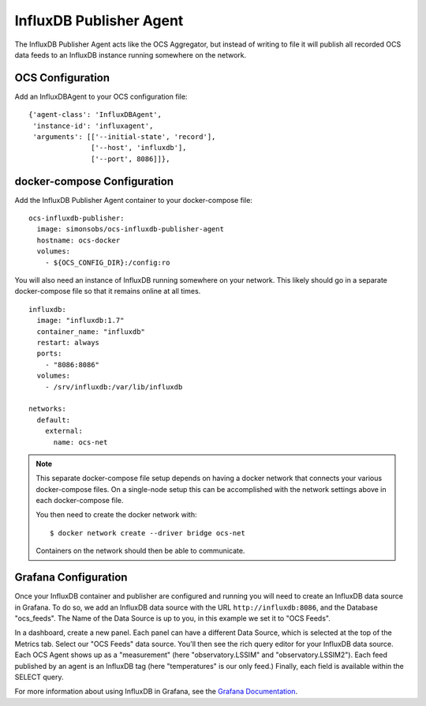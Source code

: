 .. highlight:: rst

.. _influxdb_publisher:

========================
InfluxDB Publisher Agent
========================

The InfluxDB Publisher Agent acts like the OCS Aggregator, but instead of
writing to file it will publish all recorded OCS data feeds to an InfluxDB
instance running somewhere on the network.

OCS Configuration
-----------------
Add an InfluxDBAgent to your OCS configuration file::

      {'agent-class': 'InfluxDBAgent',
       'instance-id': 'influxagent',
       'arguments': [['--initial-state', 'record'],
                     ['--host', 'influxdb'],
                     ['--port', 8086]]},

docker-compose Configuration
----------------------------
Add the InfluxDB Publisher Agent container to your docker-compose file::

  ocs-influxdb-publisher:
    image: simonsobs/ocs-influxdb-publisher-agent
    hostname: ocs-docker
    volumes:
      - ${OCS_CONFIG_DIR}:/config:ro

You will also need an instance of InfluxDB running somewhere on your network.
This likely should go in a separate docker-compose file so that it remains
online at all times.

::

  influxdb:
    image: "influxdb:1.7"
    container_name: "influxdb"
    restart: always
    ports:
      - "8086:8086"
    volumes:
      - /srv/influxdb:/var/lib/influxdb

  networks:
    default:
      external:
        name: ocs-net

.. note::
    This separate docker-compose file setup depends on having a docker network
    that connects your various docker-compose files. On a single-node setup
    this can be accomplished with the network settings above in each docker-compose
    file.

    You then need to create the docker network with::

       $ docker network create --driver bridge ocs-net

    Containers on the network should then be able to communicate.

Grafana Configuration
---------------------
Once your InfluxDB container and publisher are configured and running you will
need to create an InfluxDB data source in Grafana. To do so, we add an InfluxDB
data source with the URL ``http://influxdb:8086``, and the Database
"ocs_feeds". The Name of the Data Source is up to you, in this example we set
it to "OCS Feeds".

.. image:: _static/grafana_influxdb_data_source.jpg

In a dashboard, create a new panel. Each panel can have a different Data
Source, which is selected at the top of the Metrics tab. Select our "OCS Feeds"
data source. You'll then see the rich query editor for your InfluxDB data
source. Each OCS Agent shows up as a "measurement" (here "observatory.LSSIM"
and "observatory.LSSIM2"). Each feed published by an agent is an InfluxDB tag
(here "temperatures" is our only feed.) Finally, each field is available within
the SELECT query.

.. image:: _static/grafana_influxdb_panel_example.jpg

For more information about using InfluxDB in Grafana, see the `Grafana Documentation`_.

.. _`Grafana Documentation`: https://grafana.com/docs/features/datasources/influxdb/
